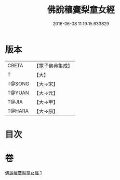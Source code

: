 #+TITLE: 佛說穰麌梨童女經 
#+DATE: 2016-06-08 11:19:15.633829

* 版本
 |     CBETA|【電子佛典集成】|
 |         T|【大】     |
 |    T@SONG|【大→宋】   |
 |    T@YUAN|【大→元】   |
 |     T@JIA|【大→甲】   |
 |    T@HARA|【大→原】   |

* 目次

* 卷
[[file:KR6j0495_001.txt][佛說穰麌梨童女經 1]]

